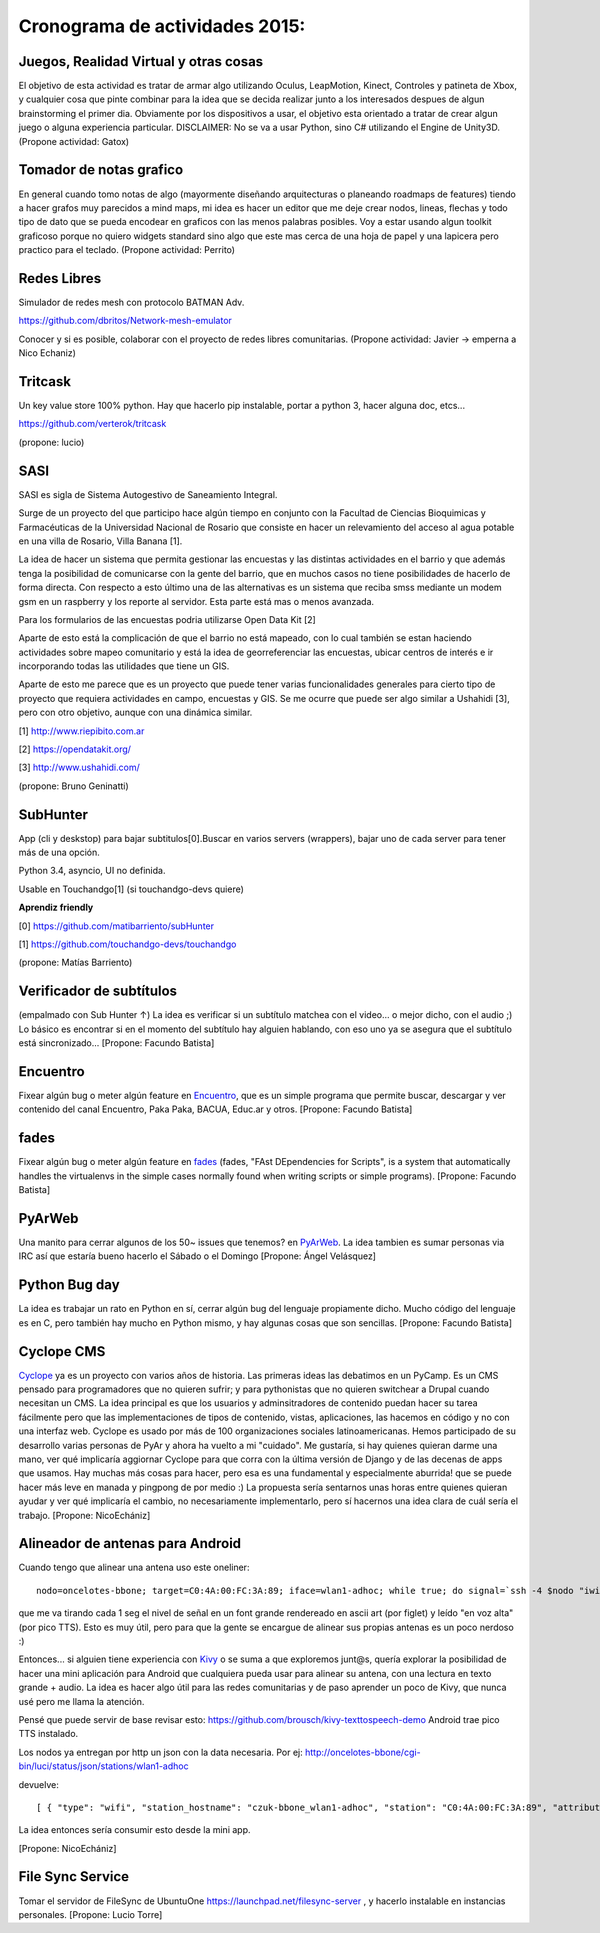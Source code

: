 
Cronograma de actividades 2015:
-------------------------------

.. image:: /wiki/PyCamp/2015/Actividades/attachment/40553/IMG_1538.JPG
   :width: 800px
   :target: /wiki/PyCamp/2015/Actividades/attachment/40553/IMG_1538.JPG

Juegos, Realidad Virtual y otras cosas
~~~~~~~~~~~~~~~~~~~~~~~~~~~~~~~~~~~~~~

El objetivo de esta actividad es tratar de armar algo utilizando Oculus, LeapMotion,
Kinect, Controles y patineta de Xbox, y cualquier cosa que pinte combinar para la idea
que se decida realizar junto a los interesados despues de algun brainstorming el primer
dia. Obviamente por los dispositivos a usar, el objetivo esta orientado a tratar de
crear algun juego o alguna experiencia particular. DISCLAIMER: No se va a usar Python,
sino C# utilizando el Engine de Unity3D. (Propone actividad: Gatox)

Tomador de notas grafico
~~~~~~~~~~~~~~~~~~~~~~~~

En general cuando tomo notas de algo (mayormente diseñando arquitecturas o planeando
roadmaps de features) tiendo a hacer grafos muy parecidos a mind maps, mi idea es hacer
un editor que me deje crear nodos, lineas, flechas y todo tipo de dato que se pueda
encodear en graficos con las menos palabras posibles. Voy a estar usando algun toolkit
graficoso porque no quiero widgets standard sino algo que este mas cerca de una hoja de
papel y una lapicera pero practico para el teclado. (Propone actividad: Perrito)

Redes Libres
~~~~~~~~~~~~
Simulador de redes mesh con protocolo BATMAN Adv.

https://github.com/dbritos/Network-mesh-emulator

Conocer y si es posible, colaborar con el proyecto de redes libres comunitarias.
(Propone actividad: Javier -> emperna a Nico Echaniz)

Tritcask
~~~~~~~~

Un key value store 100% python. Hay que hacerlo pip instalable, portar a python 3, hacer alguna doc, etcs...

https://github.com/verterok/tritcask

(propone: lucio)

SASI
~~~~~~~~
SASI es sigla de Sistema Autogestivo de Saneamiento Integral. 

Surge de un proyecto del que participo hace algún tiempo en conjunto con la Facultad de Ciencias Bioquimicas y Farmacéuticas 
de la Universidad Nacional de Rosario que consiste en hacer un relevamiento del acceso al agua potable en una villa de Rosario, Villa Banana [1].

La idea de hacer un sistema que permita gestionar las encuestas y las distintas actividades en el barrio y que además tenga la posibilidad de comunicarse con la gente del barrio, que en muchos casos no tiene posibilidades de hacerlo de forma directa. 
Con respecto a esto último una de las alternativas es un sistema que reciba smss mediante un modem gsm en un raspberry y los reporte al servidor. Esta parte está mas o menos avanzada.

Para los formularios de las encuestas podria utilizarse Open Data Kit [2]

Aparte de esto está la complicación de que el barrio no está mapeado, 
con lo cual también se estan haciendo actividades sobre mapeo comunitario y está la idea de georreferenciar las encuestas, ubicar centros de interés e ir incorporando todas las utilidades que tiene un GIS.

Aparte de esto me parece que es un proyecto que puede tener varias funcionalidades generales para cierto tipo de proyecto que requiera actividades en campo, encuestas y GIS. 
Se me ocurre que puede ser algo similar a Ushahidi [3], pero con otro objetivo, aunque con una dinámica similar.


[1] http://www.riepibito.com.ar

[2] https://opendatakit.org/

[3] http://www.ushahidi.com/

(propone: Bruno Geninatti)


SubHunter
~~~~~~~~~

App (cli y deskstop) para bajar subtitulos[0].Buscar en varios servers (wrappers), bajar uno de cada server para tener más de una opción.

Python 3.4, asyncio, UI no definida.

Usable en Touchandgo[1] (si touchandgo-devs quiere)

**Aprendiz friendly**

[0] https://github.com/matibarriento/subHunter

[1] https://github.com/touchandgo-devs/touchandgo

(propone: Matías Barriento)


Verificador de subtítulos
~~~~~~~~~~~~~~~~~~~~~~~~~

(empalmado con Sub Hunter ↑) La idea es verificar si un subtítulo matchea con el video... o mejor dicho, con el audio ;)  Lo básico es encontrar si en el momento del subtítulo hay alguien hablando, con eso uno ya se asegura que el subtítulo está sincronizado... [Propone: Facundo Batista]


Encuentro
~~~~~~~~~

Fixear algún bug o meter algún feature en `Encuentro <https://launchpad.net/encuentro>`_, que es un simple programa que permite buscar, descargar y ver contenido del canal Encuentro, Paka Paka, BACUA, Educ.ar y otros. [Propone: Facundo Batista]


fades
~~~~~

Fixear algún bug o meter algún feature en `fades <https://github.com/PyAr/fades>`_ (fades, "FAst DEpendencies for Scripts", is a system that automatically handles the virtualenvs in the simple cases normally found when writing scripts or simple programs). [Propone: Facundo Batista]


PyArWeb
~~~~~~~

Una manito para cerrar algunos de los 50~ issues que tenemos? en  `PyArWeb <https://github.com/PyAr/pyarweb>`_. La idea tambien es sumar personas via IRC así que estaría bueno hacerlo el Sábado o el Domingo [Propone: Ángel Velásquez]


Python Bug day
~~~~~~~~~~~~~~

La idea es trabajar un rato en Python en sí, cerrar algún bug del lenguaje propiamente dicho. Mucho código del lenguaje es en C, pero también hay mucho en Python mismo, y hay algunas cosas que son sencillas. [Propone: Facundo Batista]


Cyclope CMS
~~~~~~~~~~~

`Cyclope <http://cyclope.codigosur.org>`_ ya es un proyecto con varios años de historia. Las primeras ideas las debatimos en un PyCamp. Es un CMS pensado para programadores que no quieren sufrir; y para pythonistas que no quieren switchear a Drupal cuando necesitan un CMS. La idea principal es que los usuarios y adminsitradores de contenido puedan hacer su tarea fácilmente pero que las implementaciones de tipos de contenido, vistas, aplicaciones, las hacemos en código y no con una interfaz web.
Cyclope es usado por más de 100 organizaciones sociales latinoamericanas. Hemos participado de su desarrollo varias personas de PyAr y ahora ha vuelto a mi "cuidado". Me gustaría, si hay quienes quieran darme una mano, ver qué implicaría aggiornar Cyclope para que corra con la última versión de Django y de las decenas de apps que usamos.
Hay muchas más cosas para hacer, pero esa es una fundamental y especialmente aburrida! que se puede hacer más leve en manada y pingpong de por medio :)
La propuesta sería sentarnos unas horas entre quienes quieran ayudar y ver qué implicaría el cambio, no necesariamente implementarlo, pero sí hacernos una idea clara de cuál sería el trabajo.
[Propone: NicoEchániz]


Alineador de antenas para Android
~~~~~~~~~~~~~~~~~~~~~~~~~~~~~~~~~

Cuando tengo que alinear una antena uso este oneliner:

::

 nodo=oncelotes-bbone; target=C0:4A:00:FC:3A:89; iface=wlan1-adhoc; while true; do signal=`ssh -4 $nodo "iwinfo $iface a | grep $target" | awk '{print $2}' | cut -c 2-`; pico2wave -w 1.wav -l es-ES "$signal"; echo $signal | figlet -f doh; paplay 1.wav;sleep 1; done

que me va tirando cada 1 seg el nivel de señal en un font grande rendereado en ascii art (por figlet) y leído "en voz alta" (por pico TTS). Esto es muy útil, pero para que la gente se encargue de alinear sus propias antenas es un poco nerdoso :)

Entonces... si alguien tiene experiencia con `Kivy <http://kivy.org>`_ o se suma a que exploremos junt@s, quería explorar la posibilidad de hacer una mini aplicación para Android que cualquiera pueda usar para alinear su antena, con una lectura en texto grande + audio.
La idea es hacer algo útil para las redes comunitarias y de paso aprender un poco de Kivy, que nunca usé pero me llama la atención.

Pensé que puede servir de base revisar esto: https://github.com/brousch/kivy-texttospeech-demo Android trae pico TTS instalado.

Los nodos ya entregan por http un json con la data necesaria.
Por ej: http://oncelotes-bbone/cgi-bin/luci/status/json/stations/wlan1-adhoc

devuelve:

::

 [ { "type": "wifi", "station_hostname": "czuk-bbone_wlan1-adhoc", "station": "C0:4A:00:FC:3A:89", "attributes": { "inactive": 0, "channel": 36, "signal": -80 } }, { "type": "wifi", "station_hostname": "giordano-bbone_wlan1-adhoc", "station": "C0:4A:00:FC:38:E1", "attributes": { "inactive": 0, "channel": 36, "signal": -75 } } ]

La idea entonces sería consumir esto desde la mini app.

[Propone: NicoEchániz]

File Sync Service
~~~~~~~~~~~~~~~~~

Tomar el servidor de FileSync de UbuntuOne https://launchpad.net/filesync-server , y hacerlo instalable en instancias personales. [Propone: Lucio Torre]


